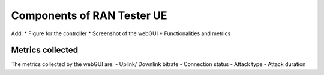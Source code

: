 =======================
Components of RAN Tester UE
=======================


Add:
* Figure for the controller
* Screenshot of the webGUI
* Functionalities and metrics

Metrics collected
------------------
The metrics collected by the webGUI are:
- Uplink/ Downlink bitrate
- Connection status
- Attack type
- Attack duration
